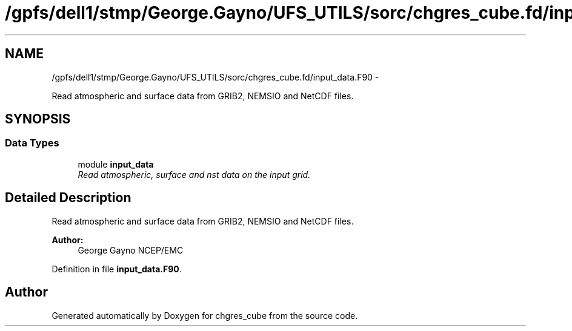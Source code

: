 .TH "/gpfs/dell1/stmp/George.Gayno/UFS_UTILS/sorc/chgres_cube.fd/input_data.F90" 3 "Mon Aug 16 2021" "Version 1.6.0" "chgres_cube" \" -*- nroff -*-
.ad l
.nh
.SH NAME
/gpfs/dell1/stmp/George.Gayno/UFS_UTILS/sorc/chgres_cube.fd/input_data.F90 \- 
.PP
Read atmospheric and surface data from GRIB2, NEMSIO and NetCDF files\&.  

.SH SYNOPSIS
.br
.PP
.SS "Data Types"

.in +1c
.ti -1c
.RI "module \fBinput_data\fP"
.br
.RI "\fIRead atmospheric, surface and nst data on the input grid\&. \fP"
.in -1c
.SH "Detailed Description"
.PP 
Read atmospheric and surface data from GRIB2, NEMSIO and NetCDF files\&. 


.PP
\fBAuthor:\fP
.RS 4
George Gayno NCEP/EMC 
.RE
.PP

.PP
Definition in file \fBinput_data\&.F90\fP\&.
.SH "Author"
.PP 
Generated automatically by Doxygen for chgres_cube from the source code\&.
